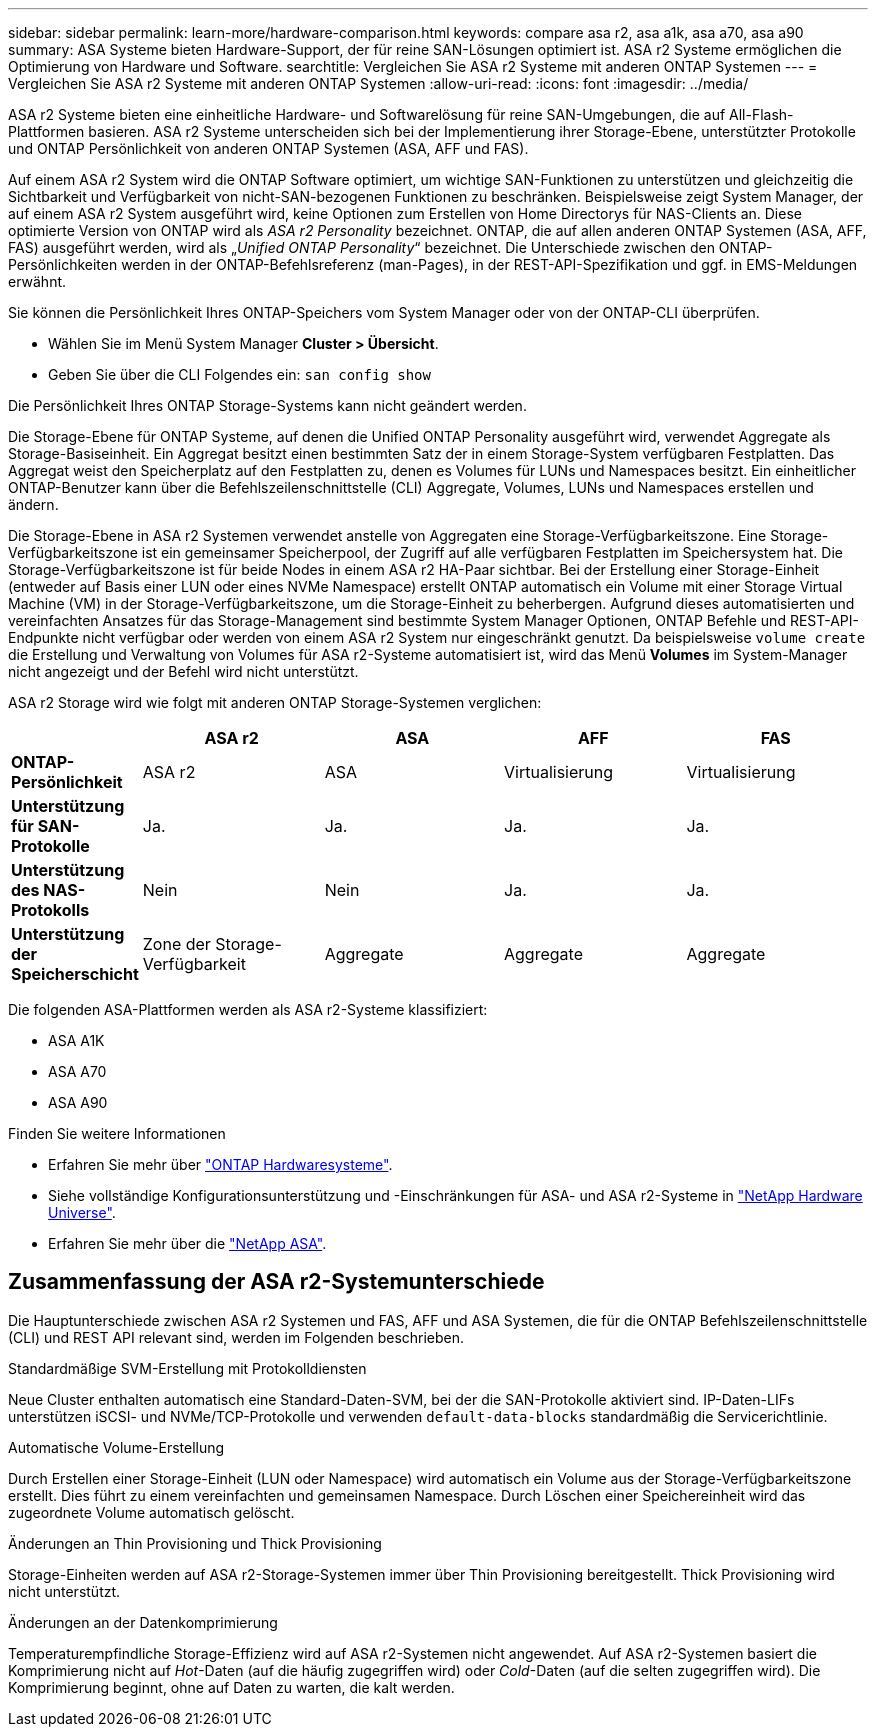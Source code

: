 ---
sidebar: sidebar 
permalink: learn-more/hardware-comparison.html 
keywords: compare asa r2, asa a1k, asa a70, asa a90 
summary: ASA Systeme bieten Hardware-Support, der für reine SAN-Lösungen optimiert ist. ASA r2 Systeme ermöglichen die Optimierung von Hardware und Software. 
searchtitle: Vergleichen Sie ASA r2 Systeme mit anderen ONTAP Systemen 
---
= Vergleichen Sie ASA r2 Systeme mit anderen ONTAP Systemen
:allow-uri-read: 
:icons: font
:imagesdir: ../media/


[role="lead"]
ASA r2 Systeme bieten eine einheitliche Hardware- und Softwarelösung für reine SAN-Umgebungen, die auf All-Flash-Plattformen basieren. ASA r2 Systeme unterscheiden sich bei der Implementierung ihrer Storage-Ebene, unterstützter Protokolle und ONTAP Persönlichkeit von anderen ONTAP Systemen (ASA, AFF und FAS).

Auf einem ASA r2 System wird die ONTAP Software optimiert, um wichtige SAN-Funktionen zu unterstützen und gleichzeitig die Sichtbarkeit und Verfügbarkeit von nicht-SAN-bezogenen Funktionen zu beschränken. Beispielsweise zeigt System Manager, der auf einem ASA r2 System ausgeführt wird, keine Optionen zum Erstellen von Home Directorys für NAS-Clients an. Diese optimierte Version von ONTAP wird als _ASA r2 Personality_ bezeichnet. ONTAP, die auf allen anderen ONTAP Systemen (ASA, AFF, FAS) ausgeführt werden, wird als „_Unified ONTAP Personality_“ bezeichnet. Die Unterschiede zwischen den ONTAP-Persönlichkeiten werden in der ONTAP-Befehlsreferenz (man-Pages), in der REST-API-Spezifikation und ggf. in EMS-Meldungen erwähnt.

Sie können die Persönlichkeit Ihres ONTAP-Speichers vom System Manager oder von der ONTAP-CLI überprüfen.

* Wählen Sie im Menü System Manager *Cluster > Übersicht*.
* Geben Sie über die CLI Folgendes ein: `san config show`


Die Persönlichkeit Ihres ONTAP Storage-Systems kann nicht geändert werden.

Die Storage-Ebene für ONTAP Systeme, auf denen die Unified ONTAP Personality ausgeführt wird, verwendet Aggregate als Storage-Basiseinheit. Ein Aggregat besitzt einen bestimmten Satz der in einem Storage-System verfügbaren Festplatten. Das Aggregat weist den Speicherplatz auf den Festplatten zu, denen es Volumes für LUNs und Namespaces besitzt. Ein einheitlicher ONTAP-Benutzer kann über die Befehlszeilenschnittstelle (CLI) Aggregate, Volumes, LUNs und Namespaces erstellen und ändern.

Die Storage-Ebene in ASA r2 Systemen verwendet anstelle von Aggregaten eine Storage-Verfügbarkeitszone. Eine Storage-Verfügbarkeitszone ist ein gemeinsamer Speicherpool, der Zugriff auf alle verfügbaren Festplatten im Speichersystem hat. Die Storage-Verfügbarkeitszone ist für beide Nodes in einem ASA r2 HA-Paar sichtbar. Bei der Erstellung einer Storage-Einheit (entweder auf Basis einer LUN oder eines NVMe Namespace) erstellt ONTAP automatisch ein Volume mit einer Storage Virtual Machine (VM) in der Storage-Verfügbarkeitszone, um die Storage-Einheit zu beherbergen. Aufgrund dieses automatisierten und vereinfachten Ansatzes für das Storage-Management sind bestimmte System Manager Optionen, ONTAP Befehle und REST-API-Endpunkte nicht verfügbar oder werden von einem ASA r2 System nur eingeschränkt genutzt. Da beispielsweise `volume create` die Erstellung und Verwaltung von Volumes für ASA r2-Systeme automatisiert ist, wird das Menü *Volumes* im System-Manager nicht angezeigt und der Befehl wird nicht unterstützt.

ASA r2 Storage wird wie folgt mit anderen ONTAP Storage-Systemen verglichen:

[cols="1h,2,2,2,2"]
|===
|  | ASA r2 | ASA | AFF | FAS 


 a| 
*ONTAP-Persönlichkeit*
| ASA r2 | ASA | Virtualisierung | Virtualisierung 


 a| 
*Unterstützung für SAN-Protokolle*
| Ja. | Ja. | Ja. | Ja. 


 a| 
*Unterstützung des NAS-Protokolls*
| Nein | Nein | Ja. | Ja. 


 a| 
*Unterstützung der Speicherschicht*
| Zone der Storage-Verfügbarkeit | Aggregate | Aggregate | Aggregate 
|===
Die folgenden ASA-Plattformen werden als ASA r2-Systeme klassifiziert:

* ASA A1K
* ASA A70
* ASA A90


.Finden Sie weitere Informationen
* Erfahren Sie mehr über link:https://docs.netapp.com/us-en/ontap-systems-family/intro-family.html["ONTAP Hardwaresysteme"^].
* Siehe vollständige Konfigurationsunterstützung und -Einschränkungen für ASA- und ASA r2-Systeme in link:https://hwu.netapp.com/["NetApp Hardware Universe"^].
* Erfahren Sie mehr über die link:https://www.netapp.com/pdf.html?item=/media/85736-ds-4254-asa.pdf["NetApp ASA"^].




== Zusammenfassung der ASA r2-Systemunterschiede

Die Hauptunterschiede zwischen ASA r2 Systemen und FAS, AFF und ASA Systemen, die für die ONTAP Befehlszeilenschnittstelle (CLI) und REST API relevant sind, werden im Folgenden beschrieben.

.Standardmäßige SVM-Erstellung mit Protokolldiensten
Neue Cluster enthalten automatisch eine Standard-Daten-SVM, bei der die SAN-Protokolle aktiviert sind. IP-Daten-LIFs unterstützen iSCSI- und NVMe/TCP-Protokolle und verwenden `default-data-blocks` standardmäßig die Servicerichtlinie.

.Automatische Volume-Erstellung
Durch Erstellen einer Storage-Einheit (LUN oder Namespace) wird automatisch ein Volume aus der Storage-Verfügbarkeitszone erstellt. Dies führt zu einem vereinfachten und gemeinsamen Namespace. Durch Löschen einer Speichereinheit wird das zugeordnete Volume automatisch gelöscht.

.Änderungen an Thin Provisioning und Thick Provisioning
Storage-Einheiten werden auf ASA r2-Storage-Systemen immer über Thin Provisioning bereitgestellt. Thick Provisioning wird nicht unterstützt.

.Änderungen an der Datenkomprimierung
Temperaturempfindliche Storage-Effizienz wird auf ASA r2-Systemen nicht angewendet. Auf ASA r2-Systemen basiert die Komprimierung nicht auf _Hot_-Daten (auf die häufig zugegriffen wird) oder _Cold_-Daten (auf die selten zugegriffen wird). Die Komprimierung beginnt, ohne auf Daten zu warten, die kalt werden.
